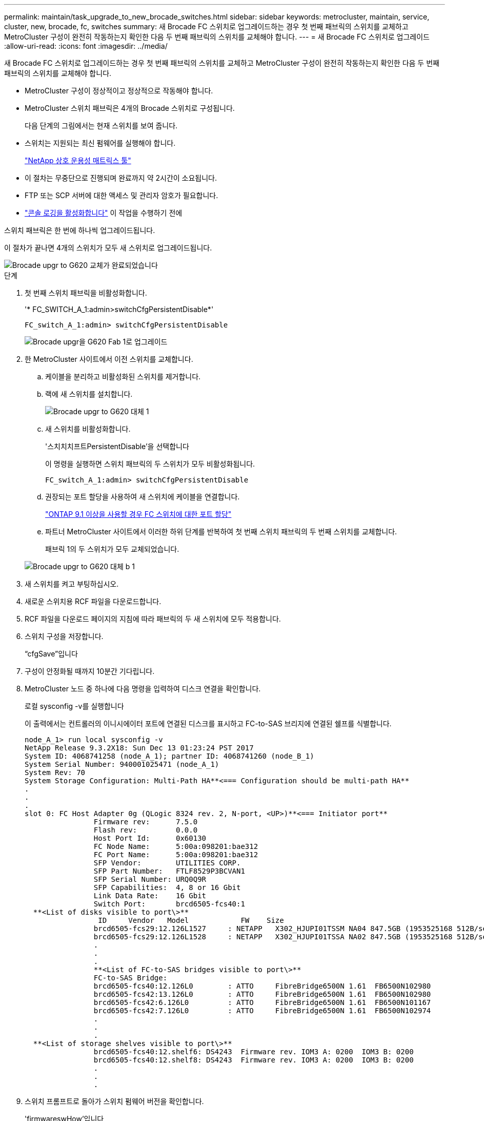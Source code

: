 ---
permalink: maintain/task_upgrade_to_new_brocade_switches.html 
sidebar: sidebar 
keywords: metrocluster, maintain, service, cluster, new, brocade, fc, switches 
summary: 새 Brocade FC 스위치로 업그레이드하는 경우 첫 번째 패브릭의 스위치를 교체하고 MetroCluster 구성이 완전히 작동하는지 확인한 다음 두 번째 패브릭의 스위치를 교체해야 합니다. 
---
= 새 Brocade FC 스위치로 업그레이드
:allow-uri-read: 
:icons: font
:imagesdir: ../media/


[role="lead"]
새 Brocade FC 스위치로 업그레이드하는 경우 첫 번째 패브릭의 스위치를 교체하고 MetroCluster 구성이 완전히 작동하는지 확인한 다음 두 번째 패브릭의 스위치를 교체해야 합니다.

* MetroCluster 구성이 정상적이고 정상적으로 작동해야 합니다.
* MetroCluster 스위치 패브릭은 4개의 Brocade 스위치로 구성됩니다.
+
다음 단계의 그림에서는 현재 스위치를 보여 줍니다.

* 스위치는 지원되는 최신 펌웨어를 실행해야 합니다.
+
https://mysupport.netapp.com/matrix["NetApp 상호 운용성 매트릭스 툴"^]

* 이 절차는 무중단으로 진행되며 완료까지 약 2시간이 소요됩니다.
* FTP 또는 SCP 서버에 대한 액세스 및 관리자 암호가 필요합니다.
* link:enable-console-logging-before-maintenance.html["콘솔 로깅을 활성화합니다"] 이 작업을 수행하기 전에


스위치 패브릭은 한 번에 하나씩 업그레이드됩니다.

이 절차가 끝나면 4개의 스위치가 모두 새 스위치로 업그레이드됩니다.

image::../media/brocade_upgr_to_g620_replacement_completed.gif[Brocade upgr to G620 교체가 완료되었습니다]

.단계
. 첫 번째 스위치 패브릭을 비활성화합니다.
+
'* FC_SWITCH_A_1:admin>switchCfgPersistentDisable*'

+
[listing]
----
FC_switch_A_1:admin> switchCfgPersistentDisable
----
+
image::../media/brocade_upgr_to_g620_fab_1_down.gif[Brocade upgr을 G620 Fab 1로 업그레이드]

. 한 MetroCluster 사이트에서 이전 스위치를 교체합니다.
+
.. 케이블을 분리하고 비활성화된 스위치를 제거합니다.
.. 랙에 새 스위치를 설치합니다.
+
image::../media/brocade_upgr_to_g620_replaced_a_1.gif[Brocade upgr to G620 대체 1]

.. 새 스위치를 비활성화합니다.
+
'스치치치프트PersistentDisable'을 선택합니다

+
이 명령을 실행하면 스위치 패브릭의 두 스위치가 모두 비활성화됩니다.

+
[listing]
----
FC_switch_A_1:admin> switchCfgPersistentDisable
----
.. 권장되는 포트 할당을 사용하여 새 스위치에 케이블을 연결합니다.
+
link:concept_port_assignments_for_fc_switches_when_using_ontap_9_1_and_later.html["ONTAP 9.1 이상을 사용할 경우 FC 스위치에 대한 포트 할당"]

.. 파트너 MetroCluster 사이트에서 이러한 하위 단계를 반복하여 첫 번째 스위치 패브릭의 두 번째 스위치를 교체합니다.
+
패브릭 1의 두 스위치가 모두 교체되었습니다.

+
image::../media/brocade_upgr_to_g620_replaced_b_1.gif[Brocade upgr to G620 대체 b 1]



. 새 스위치를 켜고 부팅하십시오.
. 새로운 스위치용 RCF 파일을 다운로드합니다.
. RCF 파일을 다운로드 페이지의 지침에 따라 패브릭의 두 새 스위치에 모두 적용합니다.
. 스위치 구성을 저장합니다.
+
“cfgSave”입니다

. 구성이 안정화될 때까지 10분간 기다립니다.
. MetroCluster 노드 중 하나에 다음 명령을 입력하여 디스크 연결을 확인합니다.
+
로컬 sysconfig -v를 실행합니다

+
이 출력에서는 컨트롤러의 이니시에이터 포트에 연결된 디스크를 표시하고 FC-to-SAS 브리지에 연결된 쉘프를 식별합니다.

+
[listing]
----

node_A_1> run local sysconfig -v
NetApp Release 9.3.2X18: Sun Dec 13 01:23:24 PST 2017
System ID: 4068741258 (node_A_1); partner ID: 4068741260 (node_B_1)
System Serial Number: 940001025471 (node_A_1)
System Rev: 70
System Storage Configuration: Multi-Path HA**<=== Configuration should be multi-path HA**
.
.
.
slot 0: FC Host Adapter 0g (QLogic 8324 rev. 2, N-port, <UP>)**<=== Initiator port**
		Firmware rev:      7.5.0
		Flash rev:         0.0.0
		Host Port Id:      0x60130
		FC Node Name:      5:00a:098201:bae312
		FC Port Name:      5:00a:098201:bae312
		SFP Vendor:        UTILITIES CORP.
		SFP Part Number:   FTLF8529P3BCVAN1
		SFP Serial Number: URQ0Q9R
		SFP Capabilities:  4, 8 or 16 Gbit
		Link Data Rate:    16 Gbit
		Switch Port:       brcd6505-fcs40:1
  **<List of disks visible to port\>**
		 ID     Vendor   Model            FW    Size
		brcd6505-fcs29:12.126L1527     : NETAPP   X302_HJUPI01TSSM NA04 847.5GB (1953525168 512B/sect)
		brcd6505-fcs29:12.126L1528     : NETAPP   X302_HJUPI01TSSA NA02 847.5GB (1953525168 512B/sect)
		.
		.
		.
		**<List of FC-to-SAS bridges visible to port\>**
		FC-to-SAS Bridge:
		brcd6505-fcs40:12.126L0        : ATTO     FibreBridge6500N 1.61  FB6500N102980
		brcd6505-fcs42:13.126L0        : ATTO     FibreBridge6500N 1.61  FB6500N102980
		brcd6505-fcs42:6.126L0         : ATTO     FibreBridge6500N 1.61  FB6500N101167
		brcd6505-fcs42:7.126L0         : ATTO     FibreBridge6500N 1.61  FB6500N102974
		.
		.
		.
  **<List of storage shelves visible to port\>**
		brcd6505-fcs40:12.shelf6: DS4243  Firmware rev. IOM3 A: 0200  IOM3 B: 0200
		brcd6505-fcs40:12.shelf8: DS4243  Firmware rev. IOM3 A: 0200  IOM3 B: 0200
		.
		.
		.
----
. 스위치 프롬프트로 돌아가 스위치 펌웨어 버전을 확인합니다.
+
'firmwareswHow'입니다

+
스위치는 지원되는 최신 펌웨어를 실행해야 합니다.

+
https://mysupport.netapp.com/matrix["NetApp 상호 운용성 매트릭스 툴"]

. 스위치오버 작업 시뮬레이션:
+
.. 노드 프롬프트에서 고급 권한 수준(+'et-Privilege advanced')으로 변경합니다
+
고급 모드로 계속 진행하고 고급 모드 프롬프트(*>)를 보려면 ""y""로 응답해야 합니다.

.. '-simulate' 파라미터로 절체 동작 수행:
+
'MetroCluster switchover-simulate

.. 관리자 권한 레벨로 돌아갑니다.
+
'Set-Privilege admin'입니다



. 두 번째 스위치 패브릭에서 이전 단계를 반복합니다.


이 단계를 반복하면 4개의 스위치가 모두 업그레이드되고 MetroCluster 구성이 정상적으로 작동합니다.

image::../media/brocade_upgr_to_g620_replacement_completed.gif[Brocade upgr to G620 교체가 완료되었습니다]
